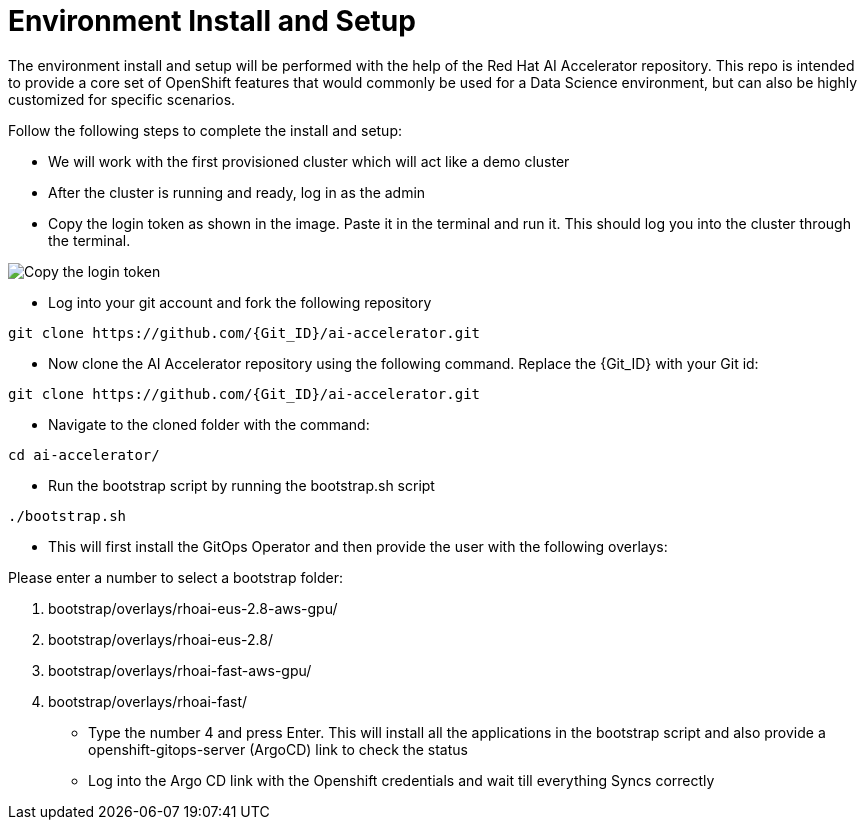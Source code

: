 # Environment Install and Setup

The environment install and setup will be performed with the help of the Red Hat AI Accelerator repository. This repo is intended to provide a core set of OpenShift features that would commonly be used for a Data Science environment, but can also be highly customized for specific scenarios.

Follow the following steps to complete the install and setup:

* We will work with the first provisioned cluster which will act like a demo cluster

* After the cluster is running and ready, log in as the admin

* Copy the login token as shown in the image. Paste it in the terminal and run it. This should log you into the cluster through the terminal.

image::images/Login_command.png[Copy the login token]

* Log into your git account and fork the following repository
[source,terminal]
----
git clone https://github.com/{Git_ID}/ai-accelerator.git
----

* Now clone the AI Accelerator repository using the following command. Replace the {Git_ID} with your Git id:
[source,terminal]
----
git clone https://github.com/{Git_ID}/ai-accelerator.git
----

* Navigate to the cloned folder with the command:
[source,terminal]
----
cd ai-accelerator/
----

* Run the bootstrap script by running the bootstrap.sh script
[source,terminal]
----
./bootstrap.sh
----

* This will first install the GitOps Operator and then provide the user with the following overlays:

.Please enter a number to select a bootstrap folder:
[order=arabic]
1. bootstrap/overlays/rhoai-eus-2.8-aws-gpu/
2. bootstrap/overlays/rhoai-eus-2.8/
3. bootstrap/overlays/rhoai-fast-aws-gpu/
4. bootstrap/overlays/rhoai-fast/

* Type the number 4 and press Enter. This will install all the applications in the bootstrap script and also provide a openshift-gitops-server (ArgoCD) link to check the status

* Log into the Argo CD link with the Openshift credentials and wait till everything Syncs correctly

